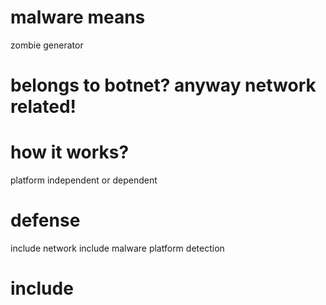 * malware means

zombie generator

* belongs to botnet? anyway network related!

* how it works?

platform independent or dependent

* defense

include network
include malware platform
detection

* include

